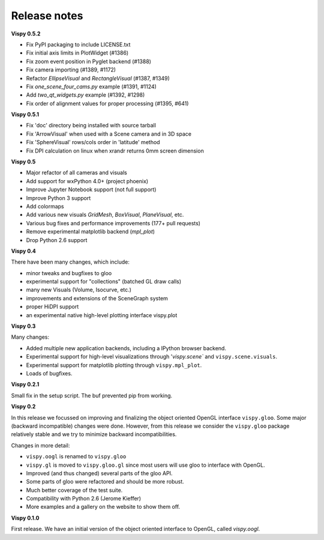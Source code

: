 =============
Release notes
=============

**Vispy 0.5.2**

* Fix PyPI packaging to include LICENSE.txt
* Fix initial axis limits in PlotWidget (#1386)
* Fix zoom event position in Pyglet backend (#1388)
* Fix camera importing (#1389, #1172)
* Refactor `EllipseVisual` and `RectangleVisual` (#1387, #1349)
* Fix `one_scene_four_cams.py` example (#1391, #1124)
* Add `two_qt_widgets.py` example (#1392, #1298)
* Fix order of alignment values for proper processing (#1395, #641)

**Vispy 0.5.1**

* Fix 'doc' directory being installed with source tarball
* Fix 'ArrowVisual' when used with a Scene camera and in 3D space
* Fix 'SphereVisual' rows/cols order in 'latitude' method
* Fix DPI calculation on linux when xrandr returns 0mm screen dimension

**Vispy 0.5**

* Major refactor of all cameras and visuals
* Add support for wxPython 4.0+ (project phoenix)
* Improve Jupyter Notebook support (not full support)
* Improve Python 3 support
* Add colormaps
* Add various new visuals `GridMesh`, `BoxVisual`, `PlaneVisual`, etc.
* Various bug fixes and performance improvements (177+ pull requests)
* Remove experimental matplotlib backend (`mpl_plot`)
* Drop Python 2.6 support

**Vispy 0.4**

There have been many changes, which include:

* minor tweaks and bugfixes to gloo
* experimental support for "collections" (batched GL draw calls)
* many new Visuals (Volume, Isocurve, etc.)
* improvements and extensions of the SceneGraph system
* proper HiDPI support
* an experimental native high-level plotting interface vispy.plot

**Vispy 0.3**

Many changes:

* Added multiple new application backends, including a IPython browser
  backend.
* Experimental support for high-level visualizations through
  '`vispy.scene`` and ``vispy.scene.visuals``.
* Experimental support for matplotlib plotting through ``vispy.mpl_plot``.
* Loads of bugfixes.

**Vispy 0.2.1**

Small fix in the setup script. The buf prevented pip from working.

**Vispy 0.2**

In this release we focussed on improving and finalizing the object
oriented OpenGL interface ``vispy.gloo``. Some major (backward
incompatible) changes were done. However, from this release we consider
the ``vispy.gloo`` package relatively stable and we try to minimize
backward incompatibilities.

Changes in more detail:

* ``vispy.oogl`` is renamed to ``vispy.gloo``
* ``vispy.gl`` is moved to ``vispy.gloo.gl`` since most users will
  use gloo to interface with OpenGL.
* Improved (and thus changed) several parts of the gloo API.
* Some parts of gloo were refactored and should be more robust.
* Much better coverage of the test suite.
* Compatibility with Python 2.6 (Jerome Kieffer)
* More examples and a gallery on the website to show them off. 

**Vispy 0.1.0**

First release. We have an initial version of the object oriented interface
to OpenGL, called `vispy.oogl`.
